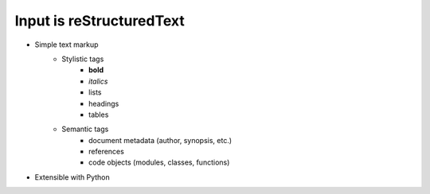#########################
Input is reStructuredText
#########################

.. index::
    single: reStructuredText

- Simple text markup
    - Stylistic tags
        - **bold**
        - *italics*
        - lists
        - headings
        - tables
    - Semantic tags
        - document metadata (author, synopsis, etc.)
        - references
        - code objects (modules, classes, functions)
- Extensible with Python
